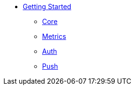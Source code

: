 
* xref:getting-started.adoc[Getting Started]
** xref:core.adoc[Core]
** xref:metrics.adoc[Metrics]
** xref:auth.adoc[Auth]
** xref:push.adoc[Push]
